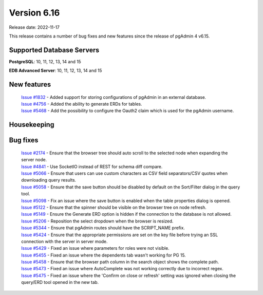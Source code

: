 ************
Version 6.16
************

Release date: 2022-11-17

This release contains a number of bug fixes and new features since the release of pgAdmin 4 v6.15.

Supported Database Servers
**************************
**PostgreSQL**: 10, 11, 12, 13, 14 and 15

**EDB Advanced Server**: 10, 11, 12, 13, 14 and 15

New features
************

  | `Issue #1832 <https://github.com/pgadmin-org/pgadmin4/issues/1832>`_ -  Added support for storing configurations of pgAdmin in an external database.
  | `Issue #4756 <https://github.com/pgadmin-org/pgadmin4/issues/4756>`_ -  Added the ability to generate ERDs for tables.
  | `Issue #5468 <https://github.com/pgadmin-org/pgadmin4/issues/5468>`_ -  Add the possibility to configure the Oauth2 claim which is used for the pgAdmin username.

Housekeeping
************


Bug fixes
*********

  | `Issue #2174 <https://github.com/pgadmin-org/pgadmin4/issues/2174>`_ -  Ensure that the browser tree should auto scroll to the selected node when expanding the server node.
  | `Issue #4841 <https://github.com/pgadmin-org/pgadmin4/issues/4841>`_ -  Use SocketIO instead of REST for schema diff compare.
  | `Issue #5066 <https://github.com/pgadmin-org/pgadmin4/issues/5066>`_ -  Ensure that users can use custom characters as CSV field separators/CSV quotes when downloading query results.
  | `Issue #5058 <https://github.com/pgadmin-org/pgadmin4/issues/5058>`_ -  Ensure that the save button should be disabled by default on the Sort/Filter dialog in the query tool.
  | `Issue #5098 <https://github.com/pgadmin-org/pgadmin4/issues/5098>`_ -  Fix an issue where the save button is enabled when the table properties dialog is opened.
  | `Issue #5122 <https://github.com/pgadmin-org/pgadmin4/issues/5122>`_ -  Ensure that the spinner should be visible on the browser tree on node refresh.
  | `Issue #5149 <https://github.com/pgadmin-org/pgadmin4/issues/5149>`_ -  Ensure the Generate ERD option is hidden if the connection to the database is not allowed.
  | `Issue #5206 <https://github.com/pgadmin-org/pgadmin4/issues/5206>`_ -  Reposition the select dropdown when the browser is resized.
  | `Issue #5344 <https://github.com/pgadmin-org/pgadmin4/issues/5344>`_ -  Ensure that pgAdmin routes should have the SCRIPT_NAME prefix.
  | `Issue #5424 <https://github.com/pgadmin-org/pgadmin4/issues/5424>`_ -  Ensure that the appropriate permissions are set on the key file before trying an SSL connection with the server in server mode.
  | `Issue #5429 <https://github.com/pgadmin-org/pgadmin4/issues/5429>`_ -  Fixed an issue where parameters for roles were not visible.
  | `Issue #5455 <https://github.com/pgadmin-org/pgadmin4/issues/5455>`_ -  Fixed an issue where the dependents tab wasn't working for PG 15.
  | `Issue #5458 <https://github.com/pgadmin-org/pgadmin4/issues/5458>`_ -  Ensure that the browser path column in the search object shows the complete path.
  | `Issue #5473 <https://github.com/pgadmin-org/pgadmin4/issues/5473>`_ -  Fixed an issue where AutoComplete was not working correctly due to incorrect regex.
  | `Issue #5475 <https://github.com/pgadmin-org/pgadmin4/issues/5475>`_ -  Fixed an issue where the 'Confirm on close or refresh' setting was ignored when closing the query/ERD tool opened in the new tab.
